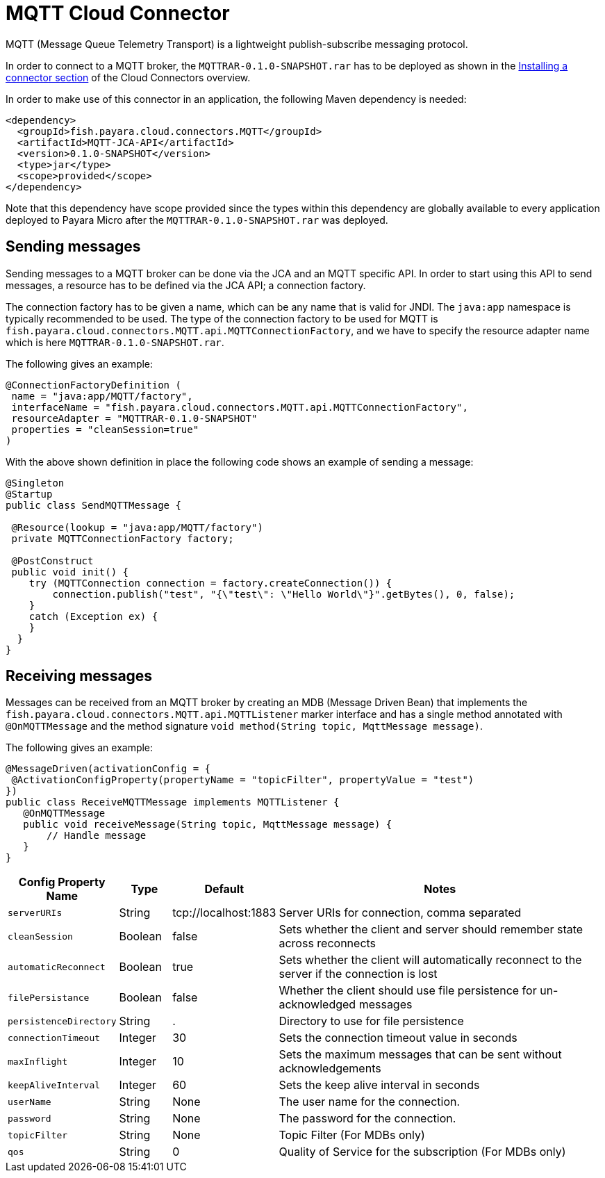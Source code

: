 = MQTT Cloud Connector

MQTT (Message Queue Telemetry Transport) is a lightweight publish-subscribe messaging protocol.

In order to connect to a MQTT broker, the `MQTTRAR-0.1.0-SNAPSHOT.rar` has to be deployed as shown in the xref:/Technical Documentation/Ecosystem/Connector Suites/Cloud Connectors/Overview.adoc#Installing-a-connector[Installing a connector section] of the Cloud Connectors overview.

In order to make use of this connector in an application, the following Maven dependency is needed:

[source, XML]
----
<dependency>
  <groupId>fish.payara.cloud.connectors.MQTT</groupId>
  <artifactId>MQTT-JCA-API</artifactId>
  <version>0.1.0-SNAPSHOT</version>
  <type>jar</type>
  <scope>provided</scope>
</dependency>
----

Note that this dependency have scope provided since the types within this dependency are globally available to every application deployed to Payara Micro after the `MQTTRAR-0.1.0-SNAPSHOT.rar` was deployed.

== Sending messages
Sending messages to a MQTT broker can be done via the JCA and an MQTT specific API. In order to start using this API to send messages, a resource has to be defined via the JCA API; a connection factory.

The connection factory has to be given a name, which can be any name that is valid for JNDI. The `java:app` namespace is typically recommended to be used. The type of the connection factory to be used for MQTT is  `fish.payara.cloud.connectors.MQTT.api.MQTTConnectionFactory`, and we have to specify the resource adapter name which is here `MQTTRAR-0.1.0-SNAPSHOT.rar`.

The following gives an example:

[source, java]
----
@ConnectionFactoryDefinition ( 
 name = "java:app/MQTT/factory",
 interfaceName = "fish.payara.cloud.connectors.MQTT.api.MQTTConnectionFactory",
 resourceAdapter = "MQTTRAR-0.1.0-SNAPSHOT"
 properties = "cleanSession=true"
)
----

With the above shown definition in place the following code shows an example of sending a message:

[source, java]
----
@Singleton
@Startup
public class SendMQTTMessage {
 
 @Resource(lookup = "java:app/MQTT/factory")
 private MQTTConnectionFactory factory;
 
 @PostConstruct
 public void init() {
    try (MQTTConnection connection = factory.createConnection()) {
        connection.publish("test", "{\"test\": \"Hello World\"}".getBytes(), 0, false);
    }
    catch (Exception ex) {
    }
  }
}
----


== Receiving messages
Messages can be received from an MQTT broker by creating an MDB (Message Driven Bean) that implements the `fish.payara.cloud.connectors.MQTT.api.MQTTListener` marker interface and has a single method annotated with `@OnMQTTMessage` and the method signature `void method(String topic, MqttMessage message)`.

The following gives an example:

[source, java]
----
@MessageDriven(activationConfig = {
 @ActivationConfigProperty(propertyName = "topicFilter", propertyValue = "test") 
})
public class ReceiveMQTTMessage implements MQTTListener {
   @OnMQTTMessage
   public void receiveMessage(String topic, MqttMessage message) {
       // Handle message
   }
}
----

[cols="2,1,1,7",options="header"]
|===
|Config Property Name
|Type
|Default
|Notes

|`serverURIs`
|String
|tcp://localhost:1883
|Server URIs for connection, comma separated

|`cleanSession`
|Boolean
|false
|Sets whether the client and server should remember state across reconnects

|`automaticReconnect`
|Boolean
|true
|Sets whether the client will automatically reconnect to the server if the
connection is lost

|`filePersistance`
|Boolean
|false
|Whether the client should use file persistence for un-acknowledged messages

|`persistenceDirectory`
|String
|.
|Directory to use for file persistence

|`connectionTimeout`
|Integer
|30
|Sets the connection timeout value in seconds

|`maxInflight`
|Integer
|10
|Sets the maximum messages that can be sent without acknowledgements

|`keepAliveInterval`
|Integer
|60
|Sets the keep alive interval in seconds

|`userName`
|String
|None
|The user name for the connection.

|`password`
|String
|None
|The password for the connection.

|`topicFilter`
|String
|None
|Topic Filter (For MDBs only)

|`qos`
|String
|0
|Quality of Service for the subscription (For MDBs only)

|===
